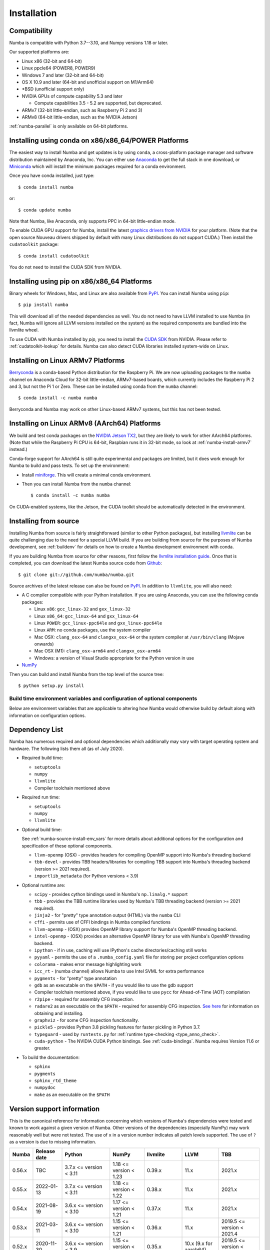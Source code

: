 
Installation
============

Compatibility
-------------

Numba is compatible with Python 3.7--3.10, and Numpy versions 1.18 or later.

Our supported platforms are:

* Linux x86 (32-bit and 64-bit)
* Linux ppcle64 (POWER8, POWER9)
* Windows 7 and later (32-bit and 64-bit)
* OS X 10.9 and later (64-bit and unofficial support on M1/Arm64)
* \*BSD (unofficial support only)
* NVIDIA GPUs of compute capability 5.3 and later

  * Compute capabilities 3.5 - 5.2 are supported, but deprecated.
* ARMv7 (32-bit little-endian, such as Raspberry Pi 2 and 3)
* ARMv8 (64-bit little-endian, such as the NVIDIA Jetson)

:ref:`numba-parallel` is only available on 64-bit platforms.

Installing using conda on x86/x86_64/POWER Platforms
----------------------------------------------------

The easiest way to install Numba and get updates is by using ``conda``,
a cross-platform package manager and software distribution maintained
by Anaconda, Inc.  You can either use `Anaconda
<https://www.anaconda.com/download>`_ to get the full stack in one download,
or `Miniconda <https://conda.io/miniconda.html>`_ which will install
the minimum packages required for a conda environment.

Once you have conda installed, just type::

    $ conda install numba

or::

    $ conda update numba

Note that Numba, like Anaconda, only supports PPC in 64-bit little-endian mode.

To enable CUDA GPU support for Numba, install the latest `graphics drivers from
NVIDIA <https://www.nvidia.com/Download/index.aspx>`_ for your platform.
(Note that the open source Nouveau drivers shipped by default with many Linux
distributions do not support CUDA.)  Then install the ``cudatoolkit`` package::

    $ conda install cudatoolkit

You do not need to install the CUDA SDK from NVIDIA.


Installing using pip on x86/x86_64 Platforms
--------------------------------------------

Binary wheels for Windows, Mac, and Linux are also available from `PyPI
<https://pypi.org/project/numba/>`_.  You can install Numba using ``pip``::

    $ pip install numba

This will download all of the needed dependencies as well.  You do not need to
have LLVM installed to use Numba (in fact, Numba will ignore all LLVM
versions installed on the system) as the required components are bundled into
the llvmlite wheel.

To use CUDA with Numba installed by `pip`, you need to install the `CUDA SDK
<https://developer.nvidia.com/cuda-downloads>`_ from NVIDIA.  Please refer to
:ref:`cudatoolkit-lookup` for details. Numba can also detect CUDA libraries
installed system-wide on Linux.


.. _numba-install-armv7:

Installing on Linux ARMv7 Platforms
-----------------------------------

`Berryconda <https://github.com/jjhelmus/berryconda>`_ is a
conda-based Python distribution for the Raspberry Pi.  We are now uploading
packages to the ``numba`` channel on Anaconda Cloud for 32-bit little-endian,
ARMv7-based boards, which currently includes the Raspberry Pi 2 and 3,
but not the Pi 1 or Zero.  These can be installed using conda from the
``numba`` channel::

    $ conda install -c numba numba

Berryconda and Numba may work on other Linux-based ARMv7 systems, but this has
not been tested.


Installing on Linux ARMv8 (AArch64) Platforms
---------------------------------------------

We build and test conda packages on the `NVIDIA Jetson TX2
<https://www.nvidia.com/en-us/autonomous-machines/embedded-systems-dev-kits-modules/>`_,
but they are likely to work for other AArch64 platforms.  (Note that while the
Raspberry Pi CPU is 64-bit, Raspbian runs it in 32-bit mode, so look at
:ref:`numba-install-armv7` instead.)

Conda-forge support for AArch64 is still quite experimental and packages are limited,
but it does work enough for Numba to build and pass tests.  To set up the environment:

* Install `miniforge <https://github.com/conda-forge/miniforge>`_.
  This will create a minimal conda environment.

* Then you can install Numba from the ``numba`` channel::

    $ conda install -c numba numba

On CUDA-enabled systems, like the Jetson, the CUDA toolkit should be
automatically detected in the environment.

.. _numba-source-install-instructions:

Installing from source
----------------------

Installing Numba from source is fairly straightforward (similar to other
Python packages), but installing `llvmlite
<https://github.com/numba/llvmlite>`_ can be quite challenging due to the need
for a special LLVM build.  If you are building from source for the purposes of
Numba development, see :ref:`buildenv` for details on how to create a Numba
development environment with conda.

If you are building Numba from source for other reasons, first follow the
`llvmlite installation guide <https://llvmlite.readthedocs.io/en/latest/admin-guide/install.html>`_.
Once that is completed, you can download the latest Numba source code from
`Github <https://github.com/numba/numba>`_::

    $ git clone git://github.com/numba/numba.git

Source archives of the latest release can also be found on
`PyPI <https://pypi.org/project/numba/>`_.  In addition to ``llvmlite``, you will also need:

* A C compiler compatible with your Python installation.  If you are using
  Anaconda, you can use the following conda packages:

  * Linux ``x86``: ``gcc_linux-32`` and ``gxx_linux-32``
  * Linux ``x86_64``: ``gcc_linux-64`` and ``gxx_linux-64``
  * Linux ``POWER``: ``gcc_linux-ppc64le`` and ``gxx_linux-ppc64le``
  * Linux ``ARM``: no conda packages, use the system compiler
  * Mac OSX: ``clang_osx-64`` and ``clangxx_osx-64`` or the system compiler at
    ``/usr/bin/clang`` (Mojave onwards)
  * Mac OSX (M1): ``clang_osx-arm64`` and ``clangxx_osx-arm64``
  * Windows: a version of Visual Studio appropriate for the Python version in
    use

* `NumPy <http://www.numpy.org/>`_

Then you can build and install Numba from the top level of the source tree::

    $ python setup.py install

.. _numba-source-install-env_vars:

Build time environment variables and configuration of optional components
~~~~~~~~~~~~~~~~~~~~~~~~~~~~~~~~~~~~~~~~~~~~~~~~~~~~~~~~~~~~~~~~~~~~~~~~~

Below are environment variables that are applicable to altering how Numba would
otherwise build by default along with information on configuration options.

.. envvar:: NUMBA_DISABLE_OPENMP (default: not set)

  To disable compilation of the OpenMP threading backend set this environment
  variable to a non-empty string when building. If not set (default):

  * For Linux and Windows it is necessary to provide OpenMP C headers and
    runtime  libraries compatible with the compiler tool chain mentioned above,
    and for these to be accessible to the compiler via standard flags.
  * For OSX the conda package ``llvm-openmp`` provides suitable C headers and
    libraries. If the compilation requirements are not met the OpenMP threading
    backend will not be compiled.

.. envvar:: NUMBA_DISABLE_TBB (default: not set)

  To disable the compilation of the TBB threading backend set this environment
  variable to a non-empty string when building. If not set (default) the TBB C
  headers and libraries must be available at compile time. If building with
  ``conda build`` this requirement can be met by installing the ``tbb-devel``
  package. If not building with ``conda build`` the requirement can be met via a
  system installation of TBB or through the use of the ``TBBROOT`` environment
  variable to provide the location of the TBB installation. For more
  information about setting ``TBBROOT`` see the `Intel documentation <https://software.intel.com/content/www/us/en/develop/documentation/advisor-user-guide/top/appendix/adding-parallelism-to-your-program/adding-the-parallel-framework-to-your-build-environment/defining-the-tbbroot-environment-variable.html>`_.

.. _numba-source-install-check:

Dependency List
---------------

Numba has numerous required and optional dependencies which additionally may
vary with target operating system and hardware. The following lists them all
(as of July 2020).

* Required build time:

  * ``setuptools``
  * ``numpy``
  * ``llvmlite``
  * Compiler toolchain mentioned above

* Required run time:

  * ``setuptools``
  * ``numpy``
  * ``llvmlite``

* Optional build time:

  See :ref:`numba-source-install-env_vars` for more details about additional
  options for the configuration and specification of these optional components.

  * ``llvm-openmp`` (OSX) - provides headers for compiling OpenMP support into
    Numba's threading backend
  * ``tbb-devel`` - provides TBB headers/libraries for compiling TBB support
    into Numba's threading backend (version >= 2021 required).
  * ``importlib_metadata`` (for Python versions < 3.9)

* Optional runtime are:

  * ``scipy`` - provides cython bindings used in Numba's ``np.linalg.*``
    support
  * ``tbb`` - provides the TBB runtime libraries used by Numba's TBB threading
    backend (version >= 2021 required).
  * ``jinja2`` - for "pretty" type annotation output (HTML) via the ``numba``
    CLI
  * ``cffi`` - permits use of CFFI bindings in Numba compiled functions
  * ``llvm-openmp`` - (OSX) provides OpenMP library support for Numba's OpenMP
    threading backend.
  * ``intel-openmp`` - (OSX) provides an alternative OpenMP library for use with
    Numba's OpenMP threading backend.
  * ``ipython`` - if in use, caching will use IPython's cache
    directories/caching still works
  * ``pyyaml`` - permits the use of a ``.numba_config.yaml``
    file for storing per project configuration options
  * ``colorama`` - makes error message highlighting work
  * ``icc_rt`` - (numba channel) allows Numba to use Intel SVML for extra
    performance
  * ``pygments`` - for "pretty" type annotation
  * ``gdb`` as an executable on the ``$PATH`` - if you would like to use the gdb
    support
  * Compiler toolchain mentioned above, if you would like to use ``pycc`` for
    Ahead-of-Time (AOT) compilation
  * ``r2pipe`` - required for assembly CFG inspection.
  * ``radare2`` as an executable on the ``$PATH`` - required for assembly CFG
    inspection. `See here <https://github.com/radareorg/radare2>`_ for
    information on obtaining and installing.
  * ``graphviz`` - for some CFG inspection functionality.
  * ``pickle5`` - provides Python 3.8 pickling features for faster pickling in
    Python 3.7.
  * ``typeguard`` - used by ``runtests.py`` for
    :ref:`runtime type-checking <type_anno_check>`.
  * ``cuda-python`` - The NVIDIA CUDA Python bindings. See :ref:`cuda-bindings`.
    Numba requires Version 11.6 or greater.

* To build the documentation:

  * ``sphinx``
  * ``pygments``
  * ``sphinx_rtd_theme``
  * ``numpydoc``
  * ``make`` as an executable on the ``$PATH``

.. _numba_support_info:

Version support information
---------------------------

This is the canonical reference for information concerning which versions of
Numba's dependencies were tested and known to work against a given version of
Numba. Other versions of the dependencies (especially NumPy) may work reasonably
well but were not tested. The use of ``x`` in a version number indicates all
patch levels supported. The use of ``?`` as a version is due to missing
information.

+--------+--------------+---------------------------+----------------------------+------------------------------+-------------------+-----------------------------+
| Numba  | Release date | Python                    | NumPy                      | llvmlite                     | LLVM              | TBB                         |
+========+==============+===========================+============================+==============================+===================+=============================+
| 0.56.x | TBC          | 3.7.x <= version < 3.11   | 1.18 <= version < 1.23     | 0.39.x                       | 11.x              | 2021.x                      |
+--------+--------------+---------------------------+----------------------------+------------------------------+-------------------+-----------------------------+
| 0.55.x | 2022-01-13   | 3.7.x <= version < 3.11   | 1.18 <= version < 1.22     | 0.38.x                       | 11.x              | 2021.x                      |
+--------+--------------+---------------------------+----------------------------+------------------------------+-------------------+-----------------------------+
| 0.54.x | 2021-08-19   | 3.6.x <= version < 3.10   | 1.17 <= version < 1.21     | 0.37.x                       | 11.x              | 2021.x                      |
+--------+--------------+---------------------------+----------------------------+------------------------------+-------------------+-----------------------------+
| 0.53.x | 2021-03-11   | 3.6.x <= version < 3.10   | 1.15 <= version < 1.21     | 0.36.x                       | 11.x              | 2019.5 <= version < 2021.4  |
+--------+--------------+---------------------------+----------------------------+------------------------------+-------------------+-----------------------------+
| 0.52.x | 2020-11-30   | 3.6.x <= version < 3.9    | 1.15 <= version < 1.20     | 0.35.x                       | 10.x              | 2019.5 <= version < 2020.3  |
|        |              |                           |                            |                              | (9.x for aarch64) |                             |
+--------+--------------+---------------------------+----------------------------+------------------------------+-------------------+-----------------------------+
| 0.51.x | 2020-08-12   | 3.6.x <= version < 3.9    | 1.15 <= version < 1.19     | 0.34.x                       | 10.x              | 2019.5 <= version < 2020.0  |
|        |              |                           |                            |                              | (9.x for aarch64) |                             |
+--------+--------------+---------------------------+----------------------------+------------------------------+-------------------+-----------------------------+
| 0.50.x | 2020-06-10   | 3.6.x <= version < 3.9    | 1.15 <= version < 1.19     | 0.33.x                       | 9.x               | 2019.5 <= version < 2020.0  |
+--------+--------------+---------------------------+----------------------------+------------------------------+-------------------+-----------------------------+
| 0.49.x | 2020-04-16   | 3.6.x <= version < 3.9    | 1.15 <= version < 1.18     | 0.31.x <= version < 0.33.x   | 9.x               | 2019.5 <= version < 2020.0  |
+--------+--------------+---------------------------+----------------------------+------------------------------+-------------------+-----------------------------+
| 0.48.x | 2020-01-27   | 3.6.x <= version < 3.9    | 1.15 <= version < 1.18     | 0.31.x                       | 8.x               | 2018.0.5 <= version < ?     |
|        |              |                           |                            |                              | (7.x for ppc64le) |                             |
+--------+--------------+---------------------------+----------------------------+------------------------------+-------------------+-----------------------------+
| 0.47.x | 2020-01-02   | 3.5.x <= version < 3.9;   | 1.15 <= version < 1.18     | 0.30.x                       | 8.x               | 2018.0.5 <= version < ?     |
|        |              | version == 2.7.x          |                            |                              | (7.x for ppc64le) |                             |
+--------+--------------+---------------------------+----------------------------+------------------------------+-------------------+-----------------------------+

Checking your installation
--------------------------

You should be able to import Numba from the Python prompt::

    $ python
    Python 3.10.2 | packaged by conda-forge | (main, Jan 14 2022, 08:02:09) [GCC 9.4.0] on linux
    Type "help", "copyright", "credits" or "license" for more information.
    >>> import numba
    >>> numba.__version__
    '0.55.1'

You can also try executing the ``numba --sysinfo`` (or ``numba -s`` for short)
command to report information about your system capabilities. See :ref:`cli` for
further information.

::

    $ numba -s
    System info:
    --------------------------------------------------------------------------------
    __Time Stamp__
    Report started (local time)                   : 2022-01-18 10:35:08.981319

    __Hardware Information__
    Machine                                       : x86_64
    CPU Name                                      : skylake-avx512
    CPU Count                                     : 12
    CPU Features                                  :
    64bit adx aes avx avx2 avx512bw avx512cd avx512dq avx512f avx512vl bmi bmi2
    clflushopt clwb cmov cx16 cx8 f16c fma fsgsbase fxsr invpcid lzcnt mmx
    movbe pclmul pku popcnt prfchw rdrnd rdseed rtm sahf sse sse2 sse3 sse4.1
    sse4.2 ssse3 xsave xsavec xsaveopt xsaves

    __OS Information__
    Platform Name                                 : Linux-5.4.0-94-generic-x86_64-with-glibc2.31
    Platform Release                              : 5.4.0-94-generic
    OS Name                                       : Linux
    OS Version                                    : #106-Ubuntu SMP Thu Jan 6 23:58:14 UTC 2022

    __Python Information__
    Python Compiler                               : GCC 9.4.0
    Python Implementation                         : CPython
    Python Version                                : 3.10.2
    Python Locale                                 : en_GB.UTF-8

    __LLVM information__
    LLVM Version                                  : 11.1.0

    __CUDA Information__
    Found 1 CUDA devices
    id 0      b'Quadro RTX 8000'                              [SUPPORTED]
                          Compute Capability: 7.5
                               PCI Device ID: 0
                                  PCI Bus ID: 21
                                        UUID: GPU-e6489c45-5b68-3b03-bab7-0e7c8e809643
                                    Watchdog: Enabled
                 FP32/FP64 Performance Ratio: 32

(output truncated due to length)

